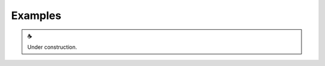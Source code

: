 Examples
========

.. |cup_coffee| unicode:: U+2615

.. admonition:: |cup_coffee|

   Under construction.
